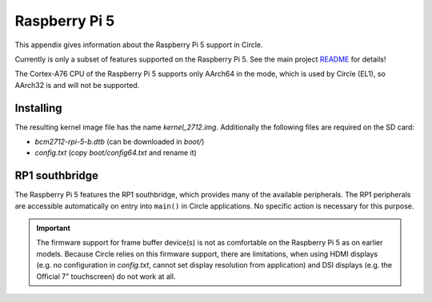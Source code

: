 Raspberry Pi 5
~~~~~~~~~~~~~~

This appendix gives information about the Raspberry Pi 5 support in Circle.

Currently is only a subset of features supported on the Raspberry Pi 5. See the main project `README <https://github.com/rsta2/circle/blob/master/README.md#features>`_ for details!

The Cortex-A76 CPU of the Raspberry Pi 5 supports only AArch64 in the mode, which is used by Circle (EL1), so AArch32 is and will not be supported.

Installing
^^^^^^^^^^

The resulting kernel image file has the name *kernel_2712.img*. Additionally the following files are required on the SD card:

* *bcm2712-rpi-5-b.dtb* (can be downloaded in *boot/*)
* *config.txt* (copy *boot/config64.txt* and rename it)

RP1 southbridge
^^^^^^^^^^^^^^^

The Raspberry Pi 5 features the RP1 southbridge, which provides many of the available peripherals. The RP1 peripherals are accessible automatically on entry into ``main()`` in Circle applications. No specific action is necessary for this purpose.

.. important::

	The firmware support for frame buffer device(s) is not as comfortable on the Raspberry Pi 5 as on earlier models. Because Circle relies on this firmware support, there are limitations, when using HDMI displays (e.g. no configuration in *config.txt*, cannot set display resolution from application) and DSI displays (e.g. the Official 7" touchscreen) do not work at all.
